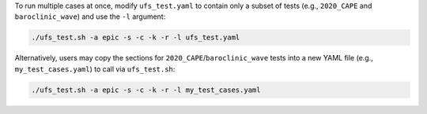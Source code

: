 To run multiple cases at once, modify ``ufs_test.yaml`` to contain only a subset of tests (e.g., ``2020_CAPE`` and ``baroclinic_wave``) and use the ``-l`` argument:

.. code-block:: console

   ./ufs_test.sh -a epic -s -c -k -r -l ufs_test.yaml

Alternatively, users may copy the sections for ``2020_CAPE``/``baroclinic_wave`` tests into a new YAML file (e.g., ``my_test_cases.yaml``) to call via ``ufs_test.sh``:

.. code-block:: console

   ./ufs_test.sh -a epic -s -c -k -r -l my_test_cases.yaml